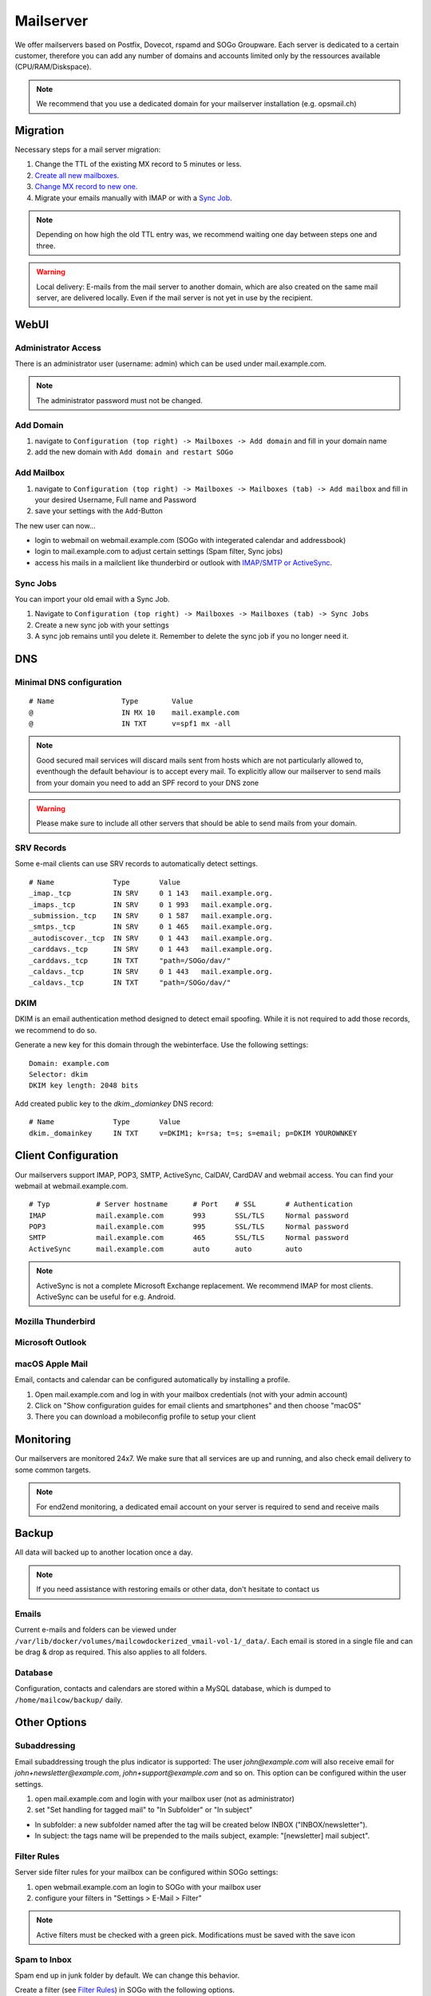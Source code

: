 Mailserver
==========

We offer mailservers based on Postfix, Dovecot, rspamd and SOGo Groupware. Each server is dedicated to a certain customer,
therefore you can add any number of domains and accounts limited only by the ressources available (CPU/RAM/Diskspace).

.. note:: We recommend that you use a dedicated domain for your mailserver installation (e.g. opsmail.ch)

Migration
---------

Necessary steps for a mail server migration:

1. Change the TTL of the existing MX record to 5 minutes or less.
2. `Create all new mailboxes. <#add-mailbox>`__
3. `Change MX record to new one. <#dns>`__
4. Migrate your emails manually with IMAP or with a `Sync Job <#sync-jobs>`__.

.. note:: Depending on how high the old TTL entry was, we recommend waiting one day between steps one and three.

.. warning:: Local delivery: E-mails from the mail server to another domain, which are also created on the same mail server, are delivered locally. Even if the mail server is not yet in use by the recipient.

WebUI
-----

Administrator Access
~~~~~~~~~~~~~~~~~~~~

There is an administrator user (username: admin) which can be used under mail.example.com.

.. note:: The administrator password must not be changed.

Add Domain
~~~~~~~~~~

1. navigate to ``Configuration (top right) -> Mailboxes -> Add domain`` and fill in your domain name
2. add the new domain with ``Add domain and restart SOGo``

.. image:: _static/create_domain.gif
   :width: 80%
   :alt: add new domain
   :align: left

Add Mailbox
~~~~~~~~~~~

1. navigate to ``Configuration (top right) -> Mailboxes -> Mailboxes (tab) -> Add mailbox`` and fill in your desired Username, Full name and Password
2. save your settings with the ``Add``-Button

.. image:: _static/create_mailbox.gif
   :width: 907px
   :scale: 100 %
   :alt: add new mailbox
   :align: left

The new user can now...

* login to webmail on webmail.example.com (SOGo with integerated calendar and addressbook)
* login to mail.example.com to adjust certain settings (Spam filter, Sync jobs)
* access his mails in a mailclient like thunderbird or outlook with `IMAP/SMTP or ActiveSync <#client-configuration>`__.

Sync Jobs
~~~~~~~~~

You can import your old email with a Sync Job.

1. Navigate to ``Configuration (top right) -> Mailboxes -> Mailboxes (tab) -> Sync Jobs``
2. Create a new sync job with your settings
3. A sync job remains until you delete it. Remember to delete the sync job if you no longer need it.

DNS
---

Minimal DNS configuration
~~~~~~~~~~~~~~~~~~~~~~~~~

::

    # Name                Type        Value
    @                     IN MX 10    mail.example.com
    @                     IN TXT      v=spf1 mx -all

.. note:: Good secured mail services will discard mails sent from hosts which are not particularly allowed to, eventhough the default behaviour is to accept every mail. To explicitly allow our mailserver to send mails from your domain you need to add an SPF record to your DNS zone

.. warning:: Please make sure to include all other servers that should be able to send mails from your domain.

SRV Records
~~~~~~~~~~~

Some e-mail clients can use SRV records to automatically detect settings.

::

    # Name              Type       Value
    _imap._tcp          IN SRV     0 1 143   mail.example.org.
    _imaps._tcp         IN SRV     0 1 993   mail.example.org.
    _submission._tcp    IN SRV     0 1 587   mail.example.org.
    _smtps._tcp         IN SRV     0 1 465   mail.example.org.
    _autodiscover._tcp  IN SRV     0 1 443   mail.example.org.
    _carddavs._tcp      IN SRV     0 1 443   mail.example.org.
    _carddavs._tcp      IN TXT     "path=/SOGo/dav/"
    _caldavs._tcp       IN SRV     0 1 443   mail.example.org.
    _caldavs._tcp       IN TXT     "path=/SOGo/dav/"

DKIM
~~~~

DKIM is an email authentication method designed to detect email spoofing. While it is not required to add those records, we recommend to do so.

Generate a new key for this domain through the webinterface. Use the following settings:

::

    Domain: example.com
    Selector: dkim
    DKIM key length: 2048 bits

.. image:: _static/create_dkim.gif
   :width: 907px
   :scale: 100 %
   :alt: create dkim key
   :align: left

Add created public key to the `dkim._domiankey` DNS record:

::

    # Name              Type       Value
    dkim._domainkey     IN TXT     v=DKIM1; k=rsa; t=s; s=email; p=DKIM YOUROWNKEY

Client Configuration
--------------------

Our mailservers support IMAP, POP3, SMTP, ActiveSync, CalDAV, CardDAV and webmail access. You can find your webmail at webmail.example.com.

::

    # Typ           # Server hostname      # Port    # SSL       # Authentication
    IMAP            mail.example.com       993       SSL/TLS     Normal password
    POP3            mail.example.com       995       SSL/TLS     Normal password
    SMTP            mail.example.com       465       SSL/TLS     Normal password
    ActiveSync      mail.example.com       auto      auto        auto

.. note:: ActiveSync is not a complete Microsoft Exchange replacement. We recommend IMAP for most clients. ActiveSync can be useful for e.g. Android.

Mozilla Thunderbird
~~~~~~~~~~~~~~~~~~~

.. image:: _static/thunderbird_configuration.png
   :width: 892px
   :scale: 100 %
   :alt: mozilla thunderbird configuration
   :align: left

Microsoft Outlook
~~~~~~~~~~~~~~~~~

.. image:: _static/outlook_configuration.png
   :width: 817px
   :scale: 100 %
   :alt: outlook configuration
   :align: left

macOS Apple Mail
~~~~~~~~~~~~~~~~

Email, contacts and calendar can be configured automatically by installing a profile.

1. Open mail.example.com and log in with your mailbox credentials (not with your admin account)
2. Click on "Show configuration guides for email clients and smartphones" and then choose "macOS"
3. There you can download a mobileconfig profile to setup your client

Monitoring
----------

Our mailservers are monitored 24x7. We make sure that all services are up and running,
and also check email delivery to some common targets.

.. note:: For end2end monitoring, a dedicated email account on your server is required to send and receive mails

Backup
------

All data will backed up to another location once a day.

.. note:: If you need assistance with restoring emails or other data, don't hesitate to contact us

Emails
~~~~~~

Current e-mails and folders can be viewed under ``/var/lib/docker/volumes/mailcowdockerized_vmail-vol-1/_data/``.
Each email is stored in a single file and can be drag & drop as required. This also applies to all folders.

Database
~~~~~~~~

Configuration, contacts and calendars are stored within a MySQL database, which is dumped to ``/home/mailcow/backup/`` daily.

Other Options
-------------

Subaddressing
~~~~~~~~~~~~~

Email subaddressing trough the plus indicator is supported: The user `john@example.com` will also receive email for `john+newsletter@example.com`, `john+support@example.com` and so on. This option can be configured within the user settings.

1. open mail.example.com and login with your mailbox user (not as administrator)
2. set "Set handling for tagged mail" to "In Subfolder" or "In subject"

* In subfolder: a new subfolder named after the tag will be created below INBOX ("INBOX/newsletter").
* In subject: the tags name will be prepended to the mails subject, example: "[newsletter] mail subject".

Filter Rules
~~~~~~~~~~~~

Server side filter rules for your mailbox can be configured within SOGo settings:

1. open webmail.example.com an login to SOGo with your mailbox user
2. configure your filters in "Settings > E-Mail > Filter"

.. note:: Active filters must be checked with a green pick. Modifications must be saved with the save icon

Spam to Inbox
~~~~~~~~~~~~~

Spam end up in junk folder by default. We can change this behavior.

Create a filter (see `Filter Rules <#filter-rules>`__) in SOGo with the following options.

::

    For incoming messages that match all of the following rules:
    Header X-Spam-Flag contains YES

    Perform these actions:
    Flag the message with Junk
    File the message in INBOX
    Stop pricessing filter rules

Domain Administrators
~~~~~~~~~~~~~~~~~~~~~

You can create a separate domain administrator to delegate access for certain domains:

1. open mail.example.com and login as administrator
2. select `access` and scroll down
3. select `Add domain administrator`
